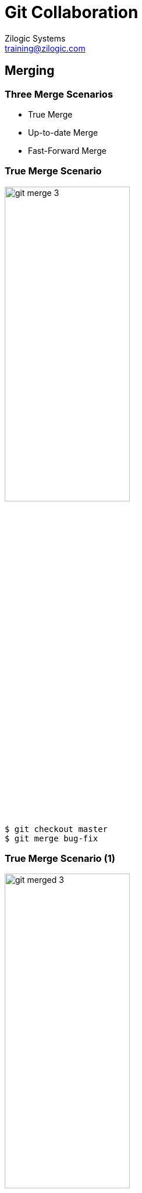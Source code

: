= Git Collaboration
Zilogic Systems <training@zilogic.com>

== Merging

=== Three Merge Scenarios

  * True Merge

  * Up-to-date Merge

  * Fast-Forward Merge

[role="two-column"]
=== True Merge Scenario

[role="left"]
image::figures/git-merge-3.png[width="50%",align="center"]

[role="right"]
------
$ git checkout master
$ git merge bug-fix
------

[role="two-column"]
=== True Merge Scenario (1)

[role="left"]
image::figures/git-merged-3.png[width="50%",align="center"]

[role="right"]
------
$ git checkout master
$ git merge bug-fix
------

[role="two-column"]
=== Up-to-date Merge Scenario

[role="left"]
image::figures/git-merge-1.png[width="50%",align="center"]

[role="right"]
------
$ git checkout bug-fix
$ git merge master
------

[role="two-column"]
=== Fast-Forward Merge Scenario

[role="left"]
image::figures/git-merge-2.png[width="50%",align="center"]

[role="right"]
------
$ git checkout master
$ git merge bug-fix
------

[role="two-column"]
=== Fast-Forward Merge Scenario (1)

[role="left"]
image::figures/git-merged-2.png[width="50%",align="center"]

[role="right"]
------
$ git checkout master
$ git merge bug-fix
------

=== Try Out

  * Extract a fresh copy of `book.tar.gz`

  * Create a branch `year-fix`

  * Fix the missing year in line 8, in `chapter-3.txt`, and commit

  * View the status of the branches using `git branch -v`

=== Try Out (Contd.)

  * Try merging changes from `master` branch

  * The merge command indicates no changes were made

  * Verify that using `git branch -v`

  * Checkout `master` and try merging changes from `year-fix` branch

  * The merge command indicates a fast-forward was done

  * Verify that using `git branch -v`

=== Merge Conflicts

  * Extract a fresh copy of `book.tar.gz`

  * Create a branch `year-fix`

  * Fix the missing year in line 8, in `chapter-3.txt` with the number
    `1984`, and commit

  * Checkout `master`

  * Fix the missing year in line 8, in `chapter-3.txt` with the number
    `1983`, and commit

  * Merge changes from `year-fix`

=== Merge Conflicts (Contd.)

  * `git status` will indicate the conflicted files

  * Two options

    - abort merge
    - conflict can be resolved

  * To abort merge `git merge --abort`

  * To resolve conflict keep the required change, remove conflict
    markers, and do a `git add`, and then `git commit`.

== Remote Repositories

[role="two-column"]
=== Git Clone

[role="left"]
image::figures/clone.png[align="center",width="50%"]

[role="right"]
  * Shared repository can be hosted in a public server

  * Each user has to 'clone' the repository

  * After a clone, a completely identical copy is available to the
    user in the local system

[role="two-column"]
=== Linux Kernel Git Repostiroy

[role="left"]
image::figures/linux-git-screenshot.png[align="center"]

[role="right"]
  * The repository to be cloned, is specified using a URL

  * The URL specifies
    - The remote server address
    - The path to the repository
    - The transport protocol

=== Git Protocol

------
git://git.kernel.org/pub/scm/linux/kernel/git/torvalds/linux.git
------

  * `git://` specifies the "Git" protocol
  * `git.kernel.org` specifies the server address
  * `/pub/scm/linux/kernel/git/torvalds/linux.git` specifies the path
    in the server

=== HTTP Protocol

------
https://git.kernel.org/pub/scm/linux/kernel/git/torvalds/linux.git
------

  * `https://` specifies the HTTP protocol
  * `git.kernel.org` specifies the server address
  * `/pub/scm/linux/kernel/git/torvalds/linux.git` specifies the path
    in the server

=== File Protocol

------
file:///home/userA/book.git
------

  * `file://` specifes that the repository is located in the same
    system

  * `/home/userA/book.git` specifies the path to the repository

=== Try Out

  * Create three folders `public`, `userA`, `userB`
  * Changed directory to `public` and extract `book.git.tar.gz`
  * The final folder structure should be
+
------
+ public/
| + book.git/
+ userA/
+ userB/
------

=== Try Out

  * Change directory to `userA` and clone the book repository present
    in `public`
+
------
$ git clone file:///path/to/repo/public/book.git
------
+
  * Examine the cloned repository:
+
------
$ cd book
$ ls
$ git log
$ git branch
------

=== Remotes

  * Typing Git URLs can be hard and tedious

  * It is also possible to work with multiple remote Git repositories
    in the same project

  * Git makes it easy by assigning short names for each remote repository
+
------
$ git remote -v
------
+
  * `origin` is the default name given to the repository from which
    the current repository was cloned

=== Sharing Changes

  * Local commits can be published to the remote repository using `git
    push <remote-name> <local-branch-name>:<remote-branch-name>`

  * Fix the spelling of the word `freedom` in `chapter-1.txt` and
    `chapter-2.txt`, and commit.

  * Publish the changes using
+
------
$ git push origin master:master
------

=== Visualizing Push

image::figures/push-1.png[]

=== Visualizing Push (2)

image::figures/push-2.png[]

=== Try Out

  * Fix the spelling of the word `freedom` in `chapter-1.txt` and
    `chapter-2.txt`, and commito

  * Publish the changes

  * Change directory to `userB` and clone the `public` book repository

  * Verify that there are two commits in the cloned repository

=== Updates from the Repo

image::figures/central-repo.png[width="60%",align="center"]

=== Fetching Changes

  * Change back to `userA` book repository

  * Fix the missing year in line 8 of `chapter-3.txt` and make a
    commit

  * Push the changes to the `public` book repository

  * Go back to `userB` book repository

  * Fetch the changes from the repository using
+
------
$ git fetch origin master
------

=== Visualizing Fetch

image::figures/fetch-1.png[align="center"]

=== Visualizing Fetch (2)

image::figures/fetch-2.png[align="center"]

=== Verifying Fetch

  * Do a `git log` to verify the changes were fetched

  * The log does not show the latest commit made

  * The changes were fetched but do not appear in the `master` branch

=== Remote Tracking Branch

  * Run `git branch` with `-r` option

  * This will show additional branches, called remote tracking branches

  * These are local branches that represent the state of the remote
    branches

  * They are named as `<remote-name>/<branch-name>`

  * Example: `origin/master`

  * These branches cannot be committed to, AKA read-only

  * `git fetch` updates only these branches

=== Visualizing Fetch (3)

image::figures/fetch-3.png[align="center"]

=== Merging Remote Tracking Branch

  * We have two branches `master` and `origin/master`

  * We want changes from one branch to be integrated into another
    branch

  * The changes can be integrated using a merge
+
------
$ git checkout master
$ git merge origin/master
------

=== Try Out

  * Change back to `userA` book repository

  * Fix the missing year in line 8 of `chapter-3.txt` and make a
    commit

  * Push the changes to the `public` book repository

  * Go back to `userB` book repository

  * Fetch the changes from the repository

  * Get the changes from `origin/master` into `master`

=== Adding Remotes

  * Multiple public repository scenario -- GitHub

  * Each user pushes to his own public repository

  * A user can fetch from any public repository

  * Each remote repository can be added with its own name
+
------
$ git remote add <name> <url>
$ git fetch <remote-name>
------ 

=== Listing Remotes

  * Remotes can be listed using
+
------
$ git remote -vv
------

